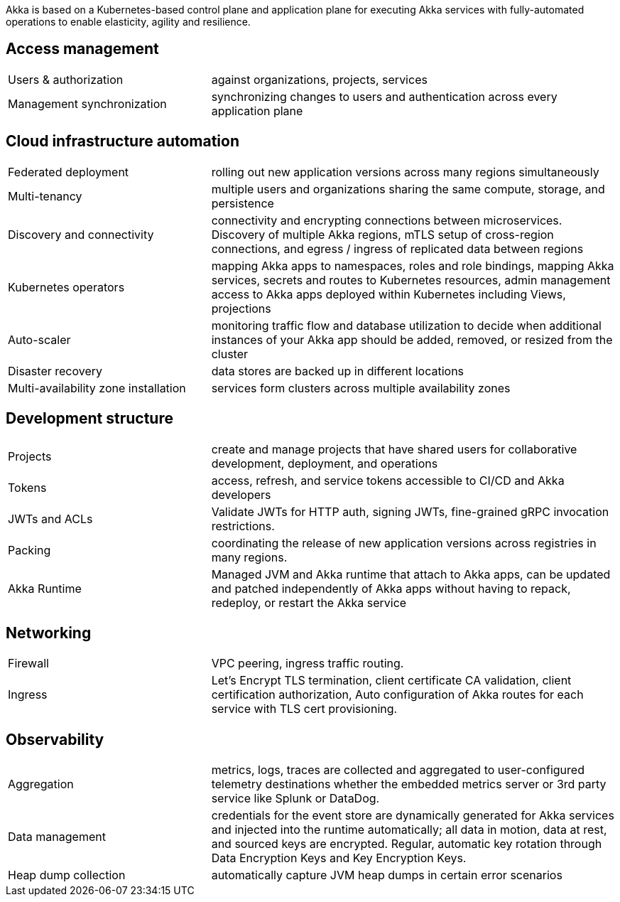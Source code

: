 Akka is based on a Kubernetes-based control plane and application plane for executing Akka services with fully-automated operations to enable elasticity, agility and resilience.

== Access management
[cols="1,2"]
|===
| Users & authorization | against organizations, projects, services
| Management synchronization | synchronizing changes to users and authentication across every application plane
|===

== Cloud infrastructure automation
[cols="1,2"]
|===
| Federated deployment | rolling out new application versions across many regions simultaneously
| Multi-tenancy | multiple users and organizations sharing the same compute, storage, and persistence
| Discovery and connectivity | connectivity and encrypting connections between microservices. Discovery of multiple Akka regions, mTLS setup of cross-region connections, and egress / ingress of replicated data between regions
| Kubernetes operators | mapping Akka apps to namespaces, roles and role bindings, mapping Akka services, secrets and routes to Kubernetes resources, admin management access to Akka apps deployed within Kubernetes including Views, projections
| Auto-scaler | monitoring traffic flow and database utilization to decide when additional instances of your Akka app should be added, removed, or resized from the cluster
| Disaster recovery | data stores are backed up in different locations
| Multi-availability zone installation | services form clusters across multiple availability zones
|===

== Development structure
[cols="1,2"]
|===
| Projects | create and manage projects that have shared users for collaborative development, deployment, and operations
| Tokens | access, refresh, and service tokens accessible to CI/CD and Akka developers
| JWTs and ACLs | Validate JWTs for HTTP auth, signing JWTs, fine-grained gRPC invocation restrictions.
| Packing | coordinating the release of new application versions across registries in many regions.
| Akka Runtime | Managed JVM and Akka runtime that attach to Akka apps, can be updated and patched  independently of Akka apps without having to repack, redeploy, or restart the Akka service
|===

== Networking
[cols="1,2"]
|===
| Firewall | VPC peering, ingress traffic routing.
| Ingress | Let’s Encrypt TLS termination, client certificate CA validation, client certification authorization, Auto configuration of Akka routes for each service with TLS cert provisioning.
|===

== Observability
[cols="1,2"]
|===
| Aggregation | metrics, logs, traces are collected and aggregated to user-configured telemetry destinations whether the embedded metrics server or 3rd party service like Splunk or DataDog.
| Data management | credentials for the event store are dynamically generated for Akka services and injected into the runtime automatically; all data in motion, data at rest, and sourced keys are encrypted. Regular, automatic key rotation through Data Encryption Keys and Key Encryption Keys.
| Heap dump collection | automatically capture JVM heap dumps in certain error scenarios
|===
